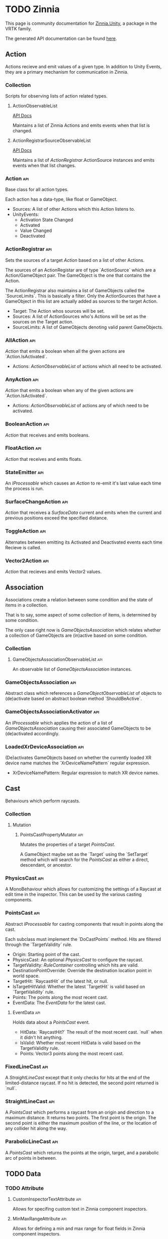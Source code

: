 * TODO Zinnia
  This page is community documentation for [[https://github.com/ExtendRealityLtd/Zinnia.Unity][Zinnia.Unity]], a package in
  the VRTK family.

  The generated API documentation can be found [[https://dustinlacewell.github.io/vrtk-wiki/zinnia/index.html][here]].

** Action
   Actions recieve and emit values of a given type. In addition to
   Unity Events, they are a primary mechanism for communication in
   Zinnia.
*** Collection
    Scripts for observing lists of action related types.
**** ActionObservableList
     [[file:../vrtk-wiki/zinnia-api/db/ddb/class_zinnia_1_1_action_1_1_collection_1_1_action_observable_list.html][API Docs]]

     Maintains a list of Zinnia Actions and emits events when that
     list is changed.
**** ActionRegistrarSourceObservableList
     [[file:../vrtk-wiki/zinnia-api/d7/d7c/class_zinnia_1_1_action_1_1_collection_1_1_action_registrar_source_observable_list.html][API Docs]]

     Maintains a list of [[ActionRegistrar]].ActionSource instances and
     emits events when that list changes.
*** Action                                                              :api:
    Base class for all action types.

    Each action has a data-type, like float or GameObject.

    - Sources: A list of other Actions which this Action listens to.
    - UnityEvents:
      - Activation State Changed
      - Activated
      - Value Changed
      - Deactivated

*** ActionRegistrar                                                     :api:
    Sets the sources of a target [[Action]] based on a list of other
    Actions.

    The sources of an ActionRegistar are of type `ActionSource` which
    are a Action/GameObject pair. The GameObject is the one that
    contains the Action.

    The ActionRegistrar also maintains a list of GameObjects called
    the `SourceLimits`. This is basically a filter. Only the
    ActionSources that have a GameObject in this list are actually
    added as sources to the target Action.

    - Target: The Action whos sources will be set.
    - Sources: A list of ActionSources who's Actions will be set as
      the sources on the Target action.
    - SourceLimits: A list of GameObjects denoting valid parent
      GameObjects.

*** AllAction                                                           :api:
    [[Action]] that emits a boolean when all the given actions are
    `Action.IsActivated`.

    - Actions: [[ActionObservableList]] of actions which all need to be
      activated.
*** AnyAction                                                           :api:
    [[Action]] that emits a boolean when any of the given actions are
    `Action.IsActivated`.

    - Actions: [[ActionObservableList]] of actions any of which need to be
      activated.
*** BooleanAction                                                       :api:
    [[Action]] that receives and emits booleans.
*** FloatAction                                                         :api:
    [[Action]] that receives and emits floats.
*** StateEmitter                                                        :api:
    An [[IProcessable]] which causes an [[Action]] to re-emit it's last value
    each time the process is run.
*** SurfaceChangeAction                                                 :api:
    [[Action]] that receives a [[SurfaceData]] current and emits when the
    current and previous positions exceed the specified distance.
*** ToggleAction                                                        :api:
    Alternates between emitting its Activated and Deactivated events
    each time Recieve is called.
*** Vector2Action                                                       :api:
    [[Action]] that recieves and emits Vector2 values.
** Association
   Associations create a relation between some condition and the state
   of items in a collection.

   That is to say, some aspect of some collection of items, is
   determined by some condition.

   The only case right now is [[GameObjectsAssociation]] which relates
   whether a collection of GameObjects are (in)active based on some
   condition.
*** Collection
**** GameObjectsAssociationObservableList                               :api:
     An observable list of [[GameObjectsAssociation]] instances.
*** GameObjectsAssociation                                              :api:
    Abstract class which references a [[GameObjectObservableList]] of
    objects to (de)activate based on abstract boolean method
    `ShouldBeActive`.
*** GameObjectsAssociationActivator                                     :api:
    An [[IProcessable]] which applies the action of a list of
    [[GameObjectsAssociation]] causing their associated GameObjects to be
    (de)activated accordingly.
*** LoadedXrDeviceAssociation                                           :api:
    (De)activates GameObjects based on whether the currently loaded XR
    device name matches the `XrDeviceNamePattern` regular expression.

    - XrDeviceNamePattern: Regular expression to match XR device names.
** Cast
   Behaviours which perform raycasts.
*** Collection
**** Mutation
***** PointsCastPropertyMutator                                         :api:
      Mutates the properties of a target [[PointsCast]].

      A GameObject maybe set as the `Target` using the `SetTarget`
      method which will search for the [[PointsCast]] as either a direct,
      descendant, or ancestor.
*** PhysicsCast                                                         :api:
    A MonoBehaviour which allows for customizing the settings of a
    Raycast at edit time in the inspector. This can be used by the
    various casting components.
*** PointsCast                                                          :api:
    Abstract [[IProcessable]] for casting components that result in points
    along the cast.

    Each subclass must implement the `DoCastPoints` method. Hits are
    filtered through the `TargetValidity` rule.

    - Origin: Starting point of the cast.
    - PhysicsCast: An optional [[PhysicsCast]] to configure the raycast.
    - TargetValidity: [[RuleContainer]] controlling which hits are valid.
    - DestinationPointOverride: Override the destination location
      point in world space.
    - TargetHit: `RaycastHit` of the latest hit, or null.
    - IsTargetHitValid: Whether the latest `TargetHit` is valid based
      on `TargetValidity` rule.
    - Points: The points along the most recent cast.
    - EventData: The [[EventData]] for the latest cast.


**** EventData                                                          :api:
     Holds data about a [[PointsCast]] event.

     - HitData: `RaycastHit?` The result of the most recent
       cast. `null` when it didn't hit anything.
     - IsValid: Whether most recent HitData is valid based on the
       TargetValidity rule.
     - Points: Vector3 points along the most recent cast.

*** FixedLineCast                                                       :api:
    A [[StraightLineCast]] except that it only checks for hits at the end
    of the limited-distance raycast. If no hit is detected, the second
    point returned is `null`.
*** StraightLineCast                                                    :api:
    A [[PointsCast]] which performs a raycast from an origin and direction
    to a maximum distance. It returns two points. The first point is
    the origin. The second point is either the maximum position of the
    line, or the location of any collider hit along the way.
*** ParabolicLineCast                                                   :api:
    A [[PointsCast]] which returns the points at the origin, target, and a
    parabolic arc of points in between.
** TODO Data
*** TODO Attribute
**** CustomInspectorTextAttribute                                       :api:
     Allows for specifing custom text in Zinnia component inspectors.
**** MinMaxRangeAttribute                                               :api:
     Allows for defining a min and max range for float fields in
     Zinnia component inspectors.
**** RestrictedAttribute                                                :api:
     Allows for making fields non-editable in Zinnia component
     inspectors.
**** TypePickerAttribute                                                :api:
     Allow for displaying pickers for
     `Zinnia.Data.Type.SerializableType` fields in Zinnia component
     inspectors.
**** TODO UnityFlagsAttribute
     These attributes are for annotating fields for the inspectors of
     Zinnia components.
*** TODO Collection
**** TODO Counter
***** TODO GameObjectObservableCounter                                  :api:
***** TODO ObservableCounter                                            :api:
**** TODO List
***** TODO BehaviourObservableList                                      :api:
***** TODO DefaultObservableList                                        :api:
***** TODO FloatObservableList                                          :api:
***** TODO GameObjectObservableList                                     :api:
***** TODO GameObjectRelationObservableList                             :api:
***** TODO ObservableList                                               :api:
***** TODO SerializableTypeBehaviourObservableList                      :api:
***** TODO SerializableTypeComponentObservableList                      :api:
***** TODO StringObservableList                                         :api:
***** TODO UnityObjectObservableList                                    :api:
***** TODO Vector2ObservableList                                        :api:
***** TODO Vector3ObservableList                                        :api:
**** TODO Stack
***** TODO GameObjectObservableStack                                    :api:
***** TODO ObservableStack                                              :api:
*** TODO Enum
**** TODO TransformProperties
*** TODO Operation
**** TODO Extraction
***** TODO ComponentGameObjectExtractor                                 :api:
***** TODO GameObjectExtractor                                          :api:
***** TODO SurfaceDataCollisionPointExtractor                           :api:
***** TODO TransformDataGameObjectExtractor                             :api:
***** TODO TransformDirectionExtractor                                  :api:
***** TODO TransformEulerRotationExtractor                              :api:
***** TODO TransformPositionExtractor                                   :api:
***** TODO TransformPropertyExtractor                                   :api:
***** TODO TransformScaleExtractor                                      :api:
***** TODO Vector2ComponentExtractor                                    :api:
***** TODO Vector3Extractor                                             :api:
**** TODO Mutation
***** TODO RigidbodyPropertyMutator                                     :api:
***** TODO TransformEulerRotationMutator                                :api:
***** TODO TransformPositionMutator                                     :api:
***** TODO TransformPropertyMutator                                     :api:
***** TODO TransformScaleMutator                                        :api:
*** TODO Type
**** TODO Transformation
***** TODO Aggregation
****** TODO CollectionAggregator                                        :api:
****** TODO FloatAdder                                                  :api:
****** TODO FloatMultiplier                                             :api:
****** TODO Vector2Multiplier                                           :api:
****** TODO Vector3Multiplier                                           :api:
****** TODO Vector3Subtractor                                           :api:
***** TODO Conversion
****** TODO AngleToVector2Direction                                     :api:
****** TODO BooleanToFloat                                              :api:
****** TODO FloatToBoolean                                              :api:
****** TODO FloatToVector2                                              :api:
****** TODO FloatToVector3                                              :api:
****** TODO Vector2ToAngle                                              :api:
****** TODO Vector2ToFloat                                              :api:
****** TODO Vector2ToVector3                                            :api:
****** TODO Vector3ToFloat                                              :api:
****** TODO Vector3ToVector2                                            :api:
***** TODO FloatRangeValueRemapper                                      :api:
***** TODO Transformer                                                  :api:
***** TODO Vector3MagnitudeSetter                                       :api:
***** TODO Vector3Restrictor                                            :api:
**** TODO FloatRange
**** TODO HeapAllocationFreeReadOnlyList
**** TODO SerializableType                                              :api:
**** TODO SurfaceData                                                   :api:
**** TODO TransformData                                                 :api:
**** TODO Vector3State
** TODO Event
*** TODO Proxy
**** TODO EmptyEventProxyEmitter                                        :api:
**** TODO EventProxyEmitter                                             :api:
**** TODO FloatEventProxyEmitter                                        :api:
**** TODO GameObjectEventProxyEmitter                                   :api:
**** TODO RestrictableSingleEventProxyEmitter                           :api:
**** TODO SingleEventProxyEmitter                                       :api:
**** TODO SurfaceDataProxyEmitter                                       :api:
**** TODO TransformDataProxyEmitter                                     :api:
*** TODO BehaviourEnabledObserver                                       :api:
** TODO Extension
*** TODO ArraySortExtensions                                            :api:
*** TODO BehaviourExtensions                                            :api:
*** TODO ColliderExtensions                                             :api:
*** TODO ComponentExtensions                                            :api:
*** TODO FloatExtensions                                                :api:
*** TODO GameObjectExtensions                                           :api:
*** TODO IReadOnlyCollectionExtensions                                  :api:
*** TODO RuleContainerExtensions                                        :api:
*** TODO TransformDataExtensions                                        :api:
*** TODO TransformExtensions                                            :api:
*** TODO Vector2Extensions                                              :api:
*** TODO Vector3Extensions                                              :api:
** TODO Haptics
*** TODO Collection
**** TODO HapticProcessObservableList                                   :api:
*** TODO AudioClipHapticPulser                                          :api:
*** TODO AudioSourceHapticPulser                                        :api:
*** TODO HapticProcess                                                  :api:
*** TODO HapticProcessor                                                :api:
*** TODO HapticPulser                                                   :api:
*** TODO RoutineHapticPulser                                            :api:
*** TODO TimedHapticPulser
*** TODO XRNodeHapticPulser                                             :api:
** TODO Pointer
*** TODO Operation
**** TODO Mutation
***** TODO PointerElementPropertyMutator                                :api:
*** TODO ObjectPointer                                                  :api:
*** TODO PointerElement                                                 :api:
** TODO Process
*** TODO Component
**** TODO GameObjectSourceTargetProcessor                               :api:
**** TODO SourceTargetProcessor                                         :api:
*** TODO Moment
**** TODO Collection
***** TODO MomentProcessObservableList                                  :api:
**** TODO CompositeProcess                                              :api:
**** TODO MomentProcess                                                 :api:
**** TODO MomentProcessor                                               :api:
*** TODO EventProcess                                                   :api:
*** TODO IProcessable                                                   :api:
*** TODO ProcessContainer                                               :api:
** TODO Rule
*** TODO Collection
**** TODO RuleContainerObservableList                                   :api:
**** TODO RulesMatcherElementObservableList                             :api:
*** TODO ActiveInHierarchyRule                                          :api:
*** TODO AllRule                                                        :api:
*** TODO AnyBehaviourEnabledRule                                        :api:
*** TODO AnyComponentTypeRule                                           :api:
*** TODO AnyLayerRule                                                   :api:
*** TODO AnyRule                                                        :api:
*** TODO AnyTagRule                                                     :api:
*** TODO GameObjectRule                                                 :api:
*** TODO IRule                                                          :api:
*** TODO ListContainsRule                                               :api:
*** TODO NegationRule                                                   :api:
*** TODO Rule                                                           :api:
*** TODO RuleContainer                                                  :api:
*** TODO RulesMatcher                                                   :api:
** TODO Tracking
*** TODO CameraRig
**** TODO Collection
***** TODO LinkedAliasAssociationCollectionObservableList               :api:
**** TODO Operation
***** TODO Extraction
****** TODO PlayAreaDimensionsExtractor                                 :api:
**** TODO LinkedAliasAssocationCollection
*** TODO Collision
**** TODO Active
***** TODO Event
****** TODO Proxy
******* TODO ActiveCollisionConsumerEventProxyEmitter                   :api:
******* TODO ActiveCollisionsContainerEventProxyEmitter                 :api:
***** TODO Operation
****** TODO Extraction
******* TODO NotifierContainerExtractor                                 :api:
******* TODO NotifierTargetExtractor                                    :api:
******* TODO PublisherContainerExtractor                                :api:
****** TODO NearestSorter                                               :api:
****** TODO OrderReverser                                               :api:
****** TODO Slicer                                                      :api:
***** TODO ActiveCollisionConsumer                                      :api:
***** TODO ActiveCollisionPublisher                                     :api:
***** TODO ActiveCollisionsContainer                                    :api:
***** TODO CollisionPointContainer                                      :api:
**** TODO Event
***** TODO Proxy
****** TODO CollisionNotifierEventProxyEmitter                          :api:
**** TODO CollisionIgnorer                                              :api:
**** TODO CollisionNotifier                                             :api:
**** TODO CollisionTracker                                              :api:
*** TODO Follow
**** TODO Modifier
***** TODO Property
****** TODO Position
******* TODO RigidbodyVelocity                                          :api:
******* TODO TransformPosition                                          :api:
****** TODO Rotation
******* TODO RigidbodyAngularVelocity                                   :api:
******* TODO RigidbodyForceAtPosition                                   :api:
******* TODO TransformPositionDifferenceRotation                        :api:
******* TODO TransformRotation                                          :api:
****** TODO Scale
******* TODO TransformScale                                             :api:
****** TODO PropertyModifier                                            :api:
***** TODO FollowModifier                                               :api:
**** TODO Operation
***** TODO Extraction
****** TODO ObjectDistanceComparatorEventDataExtractor                  :api:
**** TODO ObjectDistanceComparator                                      :api:
**** TODO ObjectFollower                                                :api:
*** TODO Modification
**** TODO Operation
***** TODO Extraction
****** TODO TransformPropertyApplierEventDataExtractor                  :api:
**** TODO ComponentEnabledStateModifier                                 :api:
**** TODO DirectionModifier                                             :api:
**** TODO GameObjectStateMirror                                         :api:
**** TODO GameObjectStateSwitcher                                       :api:
**** TODO PinchScaler                                                   :api:
**** TODO PointNormalRotator                                            :api:
**** TODO TransformPropertyApplier                                      :api:
*** TODO Query
**** TODO FacingQuery                                                   :api:
**** TODO ObscuranceQuery                                               :api:
*** TODO Velocity
**** TODO Collection
***** TODO VelocityTrackerObservableList
**** TODO ArtificialVelocityApplier                                     :api:
**** TODO AverageVelocityEstimator                                      :api:
**** TODO ComponentTrackerProxy                                         :api:
**** TODO VelocityApplier                                               :api:
**** TODO VelocityEmitter                                               :api:
**** TODO VelocityMultiplier                                            :api:
**** TODO VelocityTracker                                               :api:
**** TODO VelocityTrackerProcessor                                      :api:
**** TODO XRNodeVelocityEstimator                                       :api:
*** TODO SurfaceLocator                                                 :api:
** TODO Utility
*** TODO BeizerCurveGenerator
*** TODO CountdownTimer                                                 :api:
*** TODO InterfaceContainer                                             :api:
** TODO Visual
*** TODO CameraColorOverlay                                             :api:
*** TODO PointsRenderer                                                 :api:
